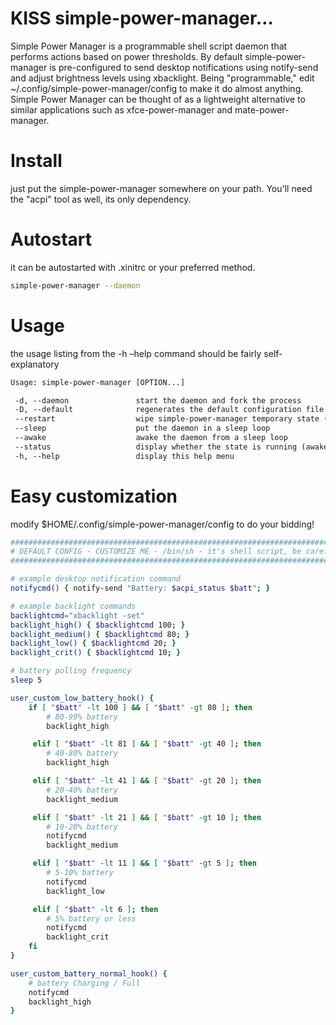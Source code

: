 * KISS simple-power-manager...
Simple Power Manager is a programmable shell script daemon that performs actions based on power thresholds.
By default simple-power-manager is pre-configured to send desktop notifications using notify-send
and adjust brightness levels using xbacklight. Being "programmable," edit ~/.config/simple-power-manager/config
to make it do almost anything. Simple Power Manager can be thought of as a lightweight alternative
to similar applications such as xfce-power-manager and mate-power-manager.

* Install
just put the simple-power-manager somewhere on your path. You'll need the "acpi" tool as well, its only dependency.

* Autostart
it can be autostarted with .xinitrc or your preferred method.
#+BEGIN_SRC bash
simple-power-manager --daemon
#+END_SRC

* Usage
the usage listing from the -h --help command should be fairly self-explanatory
#+BEGIN_SRC txt
 Usage: simple-power-manager [OPTION...]

  -d, --daemon               start the daemon and fork the process
  -D, --default              regenerates the default configuration file to $HOME/.config/simple-power-manager/config
  --restart                  wipe simple-power-manager temporary state (from /tmp) and restart the daemon
  --sleep                    put the daemon in a sleep loop
  --awake                    awake the daemon from a sleep loop
  --status                   display whether the state is running (awake) or paused (asleep)
  -h, --help                 display this help menu
#+END_SRC

* Easy customization
 modify $HOME/.config/simple-power-manager/config to do your bidding!
#+BEGIN_SRC bash
############################################################################
# DEFAULT CONFIG - CUSTOMIZE ME - /bin/sh - it's shell script, be careful! #
############################################################################

# example desktop notification command
notifycmd() { notify-send "Battery: $acpi_status $batt"; }

# example backlight commands
backlightcmd="xbacklight -set"
backlight_high() { $backlightcmd 100; }
backlight_medium() { $backlightcmd 80; }
backlight_low() { $backlightcmd 20; }
backlight_crit() { $backlightcmd 10; }

# battery polling frequency
sleep 5

user_custom_low_battery_hook() {
    if [ "$batt" -lt 100 ] && [ "$batt" -gt 80 ]; then
        # 80-99% battery
        backlight_high

     elif [ "$batt" -lt 81 ] && [ "$batt" -gt 40 ]; then
        # 40-80% battery
        backlight_high

     elif [ "$batt" -lt 41 ] && [ "$batt" -gt 20 ]; then
        # 20-40% battery
        backlight_medium

     elif [ "$batt" -lt 21 ] && [ "$batt" -gt 10 ]; then
        # 10-20% battery
        notifycmd
        backlight_medium

     elif [ "$batt" -lt 11 ] && [ "$batt" -gt 5 ]; then
        # 5-10% battery
        notifycmd
        backlight_low

     elif [ "$batt" -lt 6 ]; then
        # 5% battery or less
        notifycmd
        backlight_crit
    fi
}

user_custom_battery_normal_hook() {
    # battery Charging / Full
    notifycmd
    backlight_high
}
#+END_SRC
